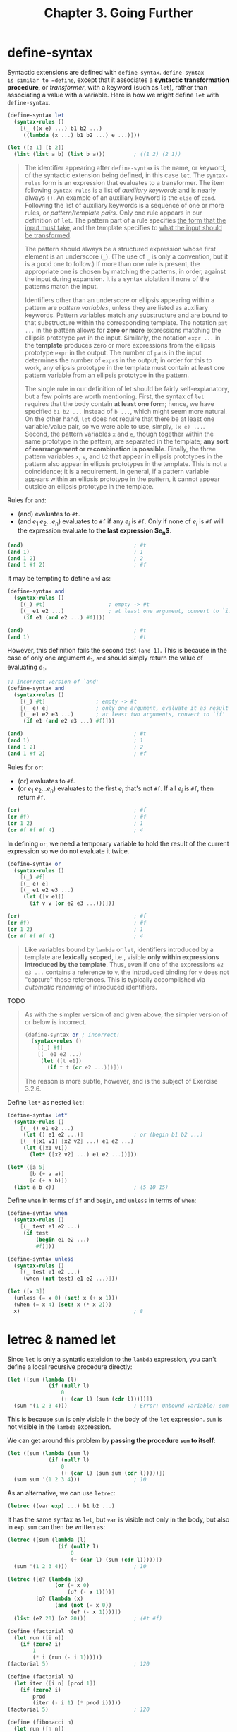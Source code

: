 #+title: Chapter 3. Going Further

* define-syntax

Syntactic extensions are defined with =define-syntax=.  =define-syntax
is similar to =define=, except that it associates a *syntactic
transformation procedure*, or /transformer/, with a keyword (such as
=let=), rather than associating a value with a variable.  Here is how
we might define =let= with =define-syntax=.
#+begin_src scheme
  (define-syntax let
    (syntax-rules ()
      [(_ ((x e) ...) b1 b2 ...)
       ((lambda (x ...) b1 b2 ...) e ...)]))

  (let ([a 1] [b 2])
    (list (list a b) (list b a)))         ; ((1 2) (2 1))
#+end_src

#+begin_quote
The identifier appearing after =define-syntax= is the name, or
keyword, of the syntactic extension being defined, in this case =let=.
The =syntax-rules= form is an expression that evaluates to a
transformer.  The item following =syntax-rules= is a list of
/auxiliary keywords/ and is nearly always =()=.  An example of an
auxiliary keyword is the =else= of =cond=.  Following the list of
auxiliary keywords is a sequence of one or more rules, or
/pattern/template pairs/.  Only one rule appears in our definition of
=let=.  The pattern part of a rule specifies _the form that the input
must take_, and the template specifies to _what the input should be
transformed_.

The pattern should always be a structured expression whose first
element is an underscore (=_=).  (The use of =_= is only a convention,
but it is a good one to follow.)  If more than one rule is present,
the appropriate one is chosen by matching the patterns, in order,
against the input during expansion.  It is a syntax violation if none
of the patterns match the input.

Identifiers other than an underscore or ellipsis appearing within a
pattern are /pattern variables/, unless they are listed as auxiliary
keywords.  Pattern variables match any substructure and are bound to
that substructure within the corresponding template.  The notation
=pat ...= in the pattern allows for *zero or more* expressions
matching the ellipsis prototype =pat= in the input.  Similarly, the
notation =expr ...= in the *template* produces zero or more
expressions from the ellipsis prototype =expr= in the output.  The
number of =pat=​s in the input determines the number of =expr=​s in the
output; in order for this to work, any ellipsis prototype in the
template must contain at least one pattern variable from an ellipsis
prototype in the pattern.

The single rule in our definition of let should be fairly
self-explanatory, but a few points are worth mentioning.  First, the
syntax of =let= requires that the body contain *at least one form*;
hence, we have specified =b1 b2 ...= instead of =b ...=, which might
seem more natural.  On the other hand, =let= does not require that
there be at least one variable/value pair, so we were able to use,
simply, =(x e) ...=. Second, the pattern variables =x= and =e=, though
together within the same prototype in the pattern, are separated in
the template; *any sort of rearrangement or recombination is
possible*.  Finally, the three pattern variables =x=, =e=, and =b2=
that appear in ellipsis prototypes in the pattern also appear in
ellipsis prototypes in the template.  This is not a coincidence; it is
a requirement.  In general, if a pattern variable appears within an
ellipsis prototype in the pattern, it cannot appear outside an
ellipsis prototype in the template.
#+end_quote

Rules for =and=:
- $(\text{and})$ evaluates to =#t=.
- $(\text{and} \; e_1 \; e_2 \ldots e_n)$ evaluates to =#f= if any
  $e_i$ is =#f=.  Only if none of $e_i$ is =#f= will the expression
  evaluate to *the last expression $e_n$*.

#+begin_src scheme
  (and)                                   ; #t
  (and 1)                                 ; 1
  (and 1 2)                               ; 2
  (and 1 #f 2)                            ; #f
#+end_src

It may be tempting to define =and= as:
#+begin_src scheme
  (define-syntax and
    (syntax-rules ()
      [(_) #t]                    ; empty -> #t
      [(_ e1 e2 ...)              ; at least one argument, convert to `if'
       (if e1 (and e2 ...) #f)]))

  (and)                                   ; #t
  (and 1)                                 ; #t
#+end_src
However, this definition fails the second test =(and 1)=.  This is
because in the case of only one argument $e_1$, =and= should simply
return the value of evaluating $e_1$.
#+begin_src scheme
  ;; incorrect version of `and'
  (define-syntax and
    (syntax-rules ()
      [(_) #t]                ; empty -> #t
      [(_ e) e]               ; only one argument, evaluate it as result
      [(_ e1 e2 e3 ...)       ; at least two arguments, convert to `if'
       (if e1 (and e2 e3 ...) #f)]))

  (and)                                   ; #t
  (and 1)                                 ; 1
  (and 1 2)                               ; 2
  (and 1 #f 2)                            ; #f
#+end_src

Rules for =or=:
- $(\text{or})$ evaluates to =#f=.
- $(\text{or} \; e_1 \; e_2 \ldots e_n)$ evaluates to the first $e_i$
  that's not =#f=.  If all $e_i$ is =#f=, then return =#f=.
#+begin_src scheme
  (or)                                    ; #f
  (or #f)                                 ; #f
  (or 1 2)                                ; 1
  (or #f #f #f 4)                         ; 4
#+end_src

In defining =or=, we need a temporary variable to hold the result of
the current expression so we do not evaluate it twice.
#+begin_src scheme
  (define-syntax or
    (syntax-rules ()
      [(_) #f]
      [(_ e) e]
      [(_ e1 e2 e3 ...)
       (let ([v e1])
         (if v v (or e2 e3 ...)))]))

  (or)                                    ; #f
  (or #f)                                 ; #f
  (or 1 2)                                ; 1
  (or #f #f #f 4)                         ; 4
#+end_src

#+begin_quote
Like variables bound by =lambda= or =let=, identifiers introduced by a
template are *lexically scoped*, i.e., visible *only within
expressions introduced by the template*.  Thus, even if one of the
expressions =e2 e3 ...= contains a reference to =v=, the introduced
binding for =v= does not "capture" those references.  This is
typically accomplished via /automatic renaming/ of introduced
identifiers.
#+end_quote

TODO
#+begin_quote
As with the simpler version of and given above, the simpler version of or below is incorrect.

#+begin_src scheme
(define-syntax or ; incorrect!
  (syntax-rules ()
    [(_) #f]
    [(_ e1 e2 ...)
     (let ([t e1])
       (if t t (or e2 ...)))]))
#+end_src

The reason is more subtle, however, and is the subject of Exercise 3.2.6.
#+end_quote

Define =let*= as nested =let=:
#+begin_src scheme
  (define-syntax let*
    (syntax-rules ()
      [(_ () e1 e2 ...)
       (let () e1 e2 ...)]                ; or (begin b1 b2 ...)
      [(_ ([x1 v1] [x2 v2] ...) e1 e2 ...)
       (let ([x1 v1])
         (let* ([x2 v2] ...) e1 e2 ...))]))

  (let* ([a 5]
         [b (+ a a)]
         [c (+ a b)])
    (list a b c))                         ; (5 10 15)
#+end_src

Define =when= in terms of =if= and =begin=, and =unless= in terms of =when=:
#+begin_src scheme
  (define-syntax when
    (syntax-rules ()
      [(_ test e1 e2 ...)
       (if test
           (begin e1 e2 ...)
           #f)]))

  (define-syntax unless
    (syntax-rules ()
      [(_ test e1 e2 ...)
       (when (not test) e1 e2 ...)]))

  (let ([x 3])
    (unless (= x 0) (set! x (+ x 1)))
    (when (= x 4) (set! x (* x 2)))
    x)                                    ; 8
#+end_src

* letrec & named let

Since =let= is only a syntatic exteision to the =lambda= expression,
you can't define a local recursive procedure directly:
#+begin_src scheme
  (let ([sum (lambda (l)
               (if (null? l)
                   0
                   (+ (car l) (sum (cdr l)))))])
    (sum '(1 2 3 4)))                     ; Error: Unbound variable: sum

#+end_src
This is because =sum= is only visible in the body of the =let=
expression.  =sum= is not visible in the =lambda= expression.

We can get around this problem by *passing the procedure =sum= to
itself*:
#+begin_src scheme
  (let ([sum (lambda (sum l)
               (if (null? l)
                   0
                   (+ (car l) (sum sum (cdr l)))))])
    (sum sum '(1 2 3 4)))                 ; 10
#+end_src

As an alternative, we can use =letrec=:
#+begin_src scheme
  (letrec ((var exp) ...) b1 b2 ...)
#+end_src
It has the same syntax as =let=, but =var= is visible not only in the
body, but also in =exp=.  =sum= can then be written as:
#+begin_src scheme
  (letrec ([sum (lambda (l)
                  (if (null? l)
                      0
                      (+ (car l) (sum (cdr l)))))])
    (sum '(1 2 3 4)))                     ; 10
#+end_src

#+begin_src scheme
  (letrec ([e? (lambda (x)
                 (or (= x 0)
                     (o? (- x 1))))]
           [o? (lambda (x)
                 (and (not (= x 0))
                      (e? (- x 1))))])
    (list (e? 20) (o? 20)))               ; (#t #f)
#+end_src

#+begin_src scheme
  (define (factorial n)
    (let run ([i n])
      (if (zero? i)
          1
          (* i (run (- i 1))))))
  (factorial 5)                           ; 120

  (define (factorial n)
    (let iter ([i n] [prod 1])
      (if (zero? i)
          prod
          (iter (- i 1) (* prod i)))))
  (factorial 5)                           ; 120
#+end_src

#+begin_src scheme
  (define (fibonacci n)
    (let run ([n n])
      (if (<= n 1)
          n
          (+ (run (- n 1))
             (run (- n 2))))))
  (fibonacci 20)                          ; 6765

  ,trace (fibonacci 5)

  (define (fibonacci n)
    (let iter ([n n] [a 0] [b 1])
      (if (zero? n)
          a
          (iter (- n 1) b (+ a b)))))
  (fibonacci 20)                          ; 6765
#+end_src

Prime factor
#+begin_src scheme
  (define (factor n)
    (let iter ([n n] [i 2])
      (cond [(>= i n) (list n)]
            [(integer? (/ n i)) (cons i (iter (/ n i) i))]
            [else (iter n (+ i 1))])))

  (factor 24)                             ; (2 2 2 3)
  (factor 1025)                           ; (5 5 41)
#+end_src

Rewrite using =letrec=:
#+begin_src scheme
  (define (factor n)
    (letrec ([iter (lambda (n i)
                     (cond [(>= i n) (list n)]
                           [(integer? (/ n i)) (cons i (iter (/ n i) i))]
                           [else (iter n (+ i 1))]))])
      (iter n 2)))
#+end_src
